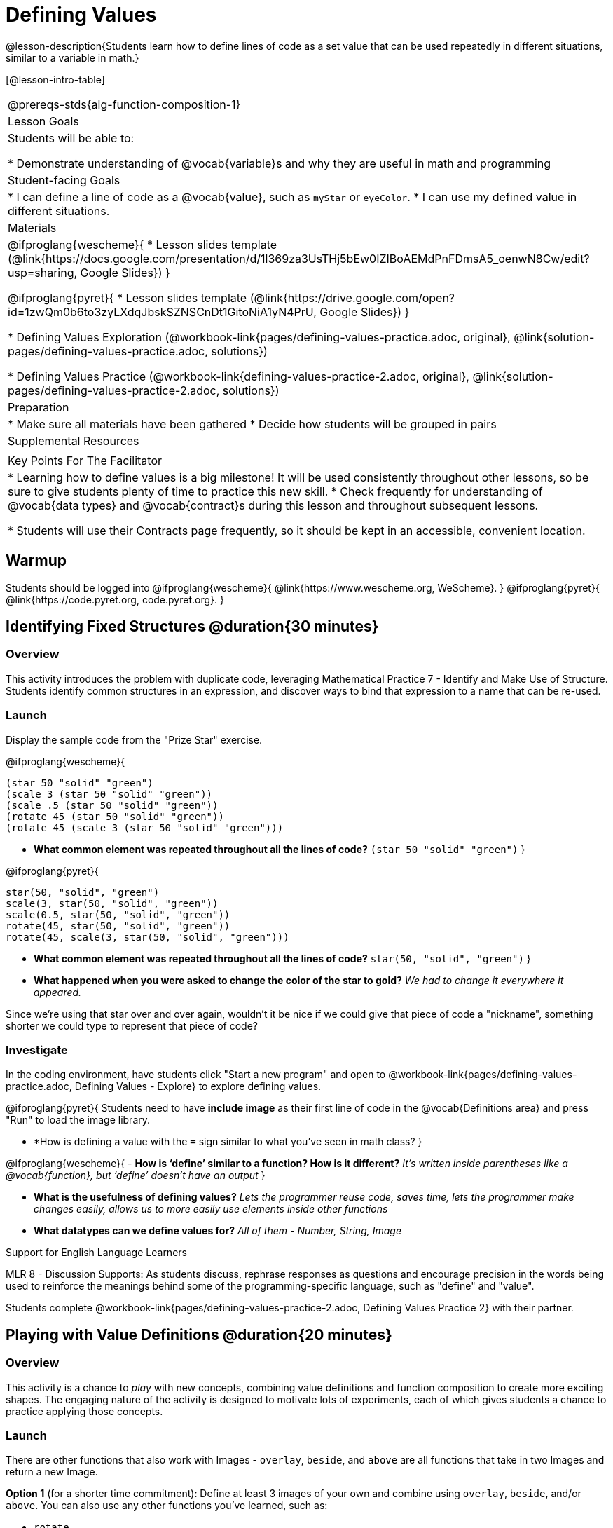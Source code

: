 = Defining Values

@lesson-description{Students learn how to define lines of code as a set value that can be used repeatedly in different situations, similar to a variable in math.}

[@lesson-intro-table]
|===
@prereqs-stds{alg-function-composition-1}
| Lesson Goals
| Students will be able to:

* Demonstrate understanding of @vocab{variable}s and why they are useful in math and programming

| Student-facing Goals
|
* I can define a line of code as a @vocab{value}, such as `myStar` or `eyeColor`.
* I can use my defined value in different situations.

| Materials
|
@ifproglang{wescheme}{
* Lesson slides template (@link{https://docs.google.com/presentation/d/1l369za3UsTHj5bEw0IZIBoAEMdPnFDmsA5_oenwN8Cw/edit?usp=sharing, Google Slides})
}

@ifproglang{pyret}{
* Lesson slides template (@link{https://drive.google.com/open?id=1zwQm0b6to3zyLXdqJbskSZNSCnDt1GitoNiA1yN4PrU, Google Slides})
}

* Defining Values Exploration (@workbook-link{pages/defining-values-practice.adoc, original}, @link{solution-pages/defining-values-practice.adoc, solutions})

* Defining Values Practice (@workbook-link{defining-values-practice-2.adoc, original}, @link{solution-pages/defining-values-practice-2.adoc, solutions})

| Preparation
|
* Make sure all materials have been gathered
* Decide how students will be grouped in pairs

| Supplemental Resources
|

| Key Points For The Facilitator
|
* Learning how to define values is a big milestone! It will be used consistently throughout other lessons, so be sure to give students plenty of time to practice this new skill.
* Check frequently for understanding of @vocab{data types} and @vocab{contract}s during this lesson and throughout subsequent lessons.

* Students will use their Contracts page frequently, so it should be kept in an accessible, convenient location.

|===

== Warmup

Students should be logged into
@ifproglang{wescheme}{ @link{https://www.wescheme.org, WeScheme}. }
@ifproglang{pyret}{ @link{https://code.pyret.org, code.pyret.org}. }

== Identifying Fixed Structures @duration{30 minutes}

=== Overview
This activity introduces the problem with duplicate code, leveraging Mathematical Practice 7 - Identify and Make Use of Structure. Students identify common structures in an expression, and discover ways to bind that expression to a name that can be re-used.

=== Launch

Display the sample code from the "Prize Star" exercise.

@ifproglang{wescheme}{

```
(star 50 "solid" "green")
(scale 3 (star 50 "solid" "green"))
(scale .5 (star 50 "solid" "green"))
(rotate 45 (star 50 "solid" "green"))
(rotate 45 (scale 3 (star 50 "solid" "green")))
```

- *What common element was repeated throughout all the lines of code?*
`(star 50 "solid" "green")`
}

@ifproglang{pyret}{
```
star(50, "solid", "green")
scale(3, star(50, "solid", "green"))
scale(0.5, star(50, "solid", "green"))
rotate(45, star(50, "solid", "green"))
rotate(45, scale(3, star(50, "solid", "green")))
```

- *What common element was repeated throughout all the lines of code?*
`star(50, "solid", "green")`
}

- *What happened when you were asked to change the color of the star to gold?*
_We had to change it everywhere it appeared._

Since we're using that star over and over again, wouldn't it be nice if we could give that piece of code a "nickname", something shorter we could type to represent that piece of code?

=== Investigate
[.lesson-instruction]
In the coding environment, have students click "Start a new program" and open to @workbook-link{pages/defining-values-practice.adoc, Defining Values - Explore} to explore defining values.

@ifproglang{pyret}{
Students need to have *include image* as their first line of code in the @vocab{Definitions area} and press "Run" to load the image library.

- *How is defining a value with the `=` sign similar to what you've seen in math class?
}

@ifproglang{wescheme}{
- *How is ‘define’ similar to a function?  How is it different?*
_It’s written inside parentheses like a @vocab{function}, but ‘define’ doesn’t have an output_
}

- *What is the usefulness of defining values?*
_Lets the programmer reuse code, saves time, lets the programmer make changes easily, allows us to more easily use elements inside other functions_
- *What datatypes can we define values for?*
_All of them - Number, String, Image_

[.strategy-box]
.Support for English Language Learners
****
MLR 8 - Discussion Supports: As students discuss, rephrase responses as questions and encourage precision in the words being used to reinforce the meanings behind some of the programming-specific language, such as "define" and "value".
****

[.lesson-instruction]
Students complete @workbook-link{pages/defining-values-practice-2.adoc, Defining Values Practice 2} with their partner.

== Playing with Value Definitions @duration{20 minutes}

=== Overview
This activity is a chance to _play_ with new concepts, combining value definitions and function composition to create more exciting shapes. The engaging nature of the activity is designed to motivate lots of experiments, each of which gives students a chance to practice applying those concepts.

=== Launch
There are other functions that also work with Images - `overlay`, `beside`, and `above` are all functions that take in two Images and return a new Image. 
{empty}

*Option 1* (for a shorter time commitment):
Define at least 3 images of your own and combine using `overlay`, `beside`, and/or `above`.  You can also use any other functions you've learned, such as:

- `rotate`
- `scale`
- `flip-horizontal`
- `flip-vertical`
- any other image producing function(`triangle`, `star`, `circle`, `rectangle`, etc..)

Write comments to describe what is being produced.
{empty}

*Option 2* (for a longer time commitment):
Have students choose a flag from this list: @link{pages/flags-of-the-world-resource.pdf, (Flags of the World Resource)}, and recreate one (or more!) of the flags using `define` and any of the other functions they've learned so far.
